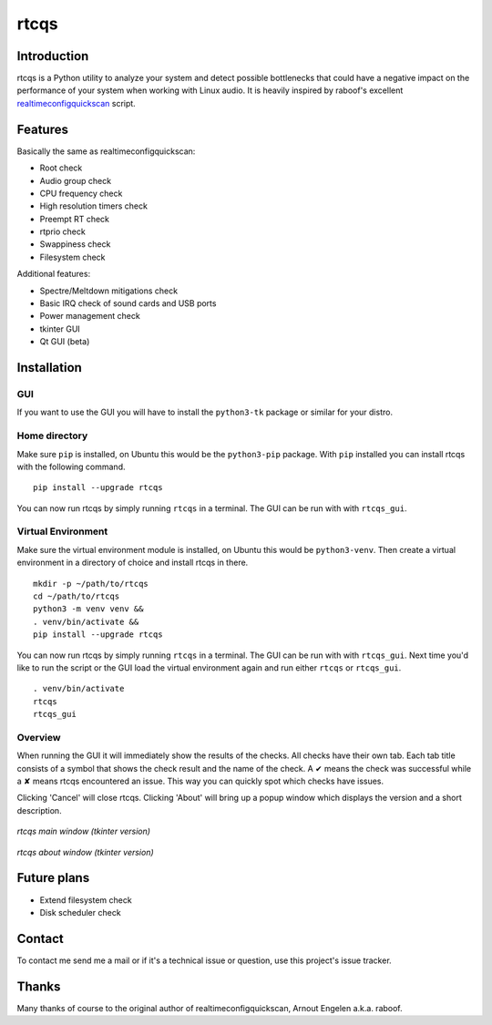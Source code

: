 =====
rtcqs
=====

Introduction
------------

rtcqs is a Python utility to analyze your system and detect possible 
bottlenecks that could have a negative impact on the performance of your 
system when working with Linux audio. It is heavily inspired by raboof's 
excellent `realtimeconfigquickscan 
<https://github.com/raboof/realtimeconfigquickscan>`_
script.

Features
--------

Basically the same as realtimeconfigquickscan:

- Root check
- Audio group check
- CPU frequency check
- High resolution timers check
- Preempt RT check
- rtprio check
- Swappiness check
- Filesystem check

Additional features:

- Spectre/Meltdown mitigations check
- Basic IRQ check of sound cards and USB ports
- Power management check
- tkinter GUI
- Qt GUI (beta)

Installation
------------
GUI
```
If you want to use the GUI you will have to install the ``python3-tk`` 
package or similar for your distro.

Home directory
``````````````

Make sure ``pip`` is installed, on Ubuntu this would be the ``python3-pip`` 
package. With ``pip`` installed you can install rtcqs with the following 
command.
::

  pip install --upgrade rtcqs

You can now run rtcqs by simply running ``rtcqs`` in a terminal. The GUI can 
be run with with ``rtcqs_gui``.

Virtual Environment
```````````````````

Make sure the virtual environment module is installed, on Ubuntu this would 
be ``python3-venv``. Then create a virtual environment in a directory of 
choice and install rtcqs in there.
::

  mkdir -p ~/path/to/rtcqs
  cd ~/path/to/rtcqs
  python3 -m venv venv &&
  . venv/bin/activate &&
  pip install --upgrade rtcqs

You can now run rtcqs by simply running ``rtcqs`` in a terminal. The GUI can 
be run with with ``rtcqs_gui``. Next time you'd like to run the script or the 
GUI load the virtual environment again and run either ``rtcqs`` or 
``rtcqs_gui``.
::

  . venv/bin/activate
  rtcqs
  rtcqs_gui

Overview
````````

When running the GUI it will immediately show the results of the checks. All 
checks have their own tab. Each tab title consists of a symbol that shows the 
check result and the name of the check. A ✔ means the check was successful 
while a ✘ means rtcqs encountered an issue. This way you can quickly spot 
which checks have issues.

Clicking 'Cancel' will close rtcqs. Clicking 'About' will bring up a popup 
window which displays the version and a short description.

.. figure:: https://codeberg.org/attachments/5092d94a-2a06-4be1-b04e-ca61ae6ed732
   :align: center

   *rtcqs main window (tkinter version)*

.. figure:: https://codeberg.org/attachments/c0f72b82-470c-4f90-86d5-736226a146ed
   :align: center

   *rtcqs about window (tkinter version)*

Future plans
------------

- Extend filesystem check
- Disk scheduler check

Contact
-------

To contact me send me a mail or if it's a technical issue or question, use 
this project's issue tracker.

Thanks
------

Many thanks of course to the original author of realtimeconfigquickscan, 
Arnout Engelen a.k.a. raboof.